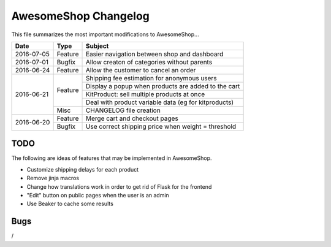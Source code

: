 =====================
AwesomeShop Changelog
=====================

This file summarizes the most important modifications to AwesomeShop...

+------------+---------+------------------------------------------------------+
| Date       | Type    | Subject                                              |
+============+=========+======================================================+
| 2016-07-05 | Feature | Easier navigation between shop and dashboard         |
+------------+---------+------------------------------------------------------+
| 2016-07-01 | Bugfix  | Allow creaton of categories without parents          |
+------------+---------+------------------------------------------------------+
| 2016-06-24 | Feature | Allow the customer to cancel an order                |
+------------+---------+------------------------------------------------------+
| 2016-06-21 | Feature | Shipping fee estimation for anonymous users          |
|            |         +------------------------------------------------------+
|            |         | Display a popup when products are added to the cart  |
|            |         +------------------------------------------------------+
|            |         | KitProduct: sell multiple products at once           |
|            |         +------------------------------------------------------+
|            |         | Deal with product variable data (eg for kitproducts) |
|            +---------+------------------------------------------------------+
|            | Misc    | CHANGELOG file creation                              |
+------------+---------+------------------------------------------------------+
| 2016-06-20 | Feature | Merge cart and checkout pages                        |
|            +---------+------------------------------------------------------+
|            | Bugfix  | Use correct shipping price when weight = threshold   |
+------------+---------+------------------------------------------------------+

TODO
====

The following are ideas of features that may be implemented in AwesomeShop.

* Customize shipping delays for each product
* Remove jinja macros
* Change how translations work in order to get rid of Flask for the frontend
* "Edit" button on public pages when the user is an admin
* Use Beaker to cache some results

Bugs
====

/
